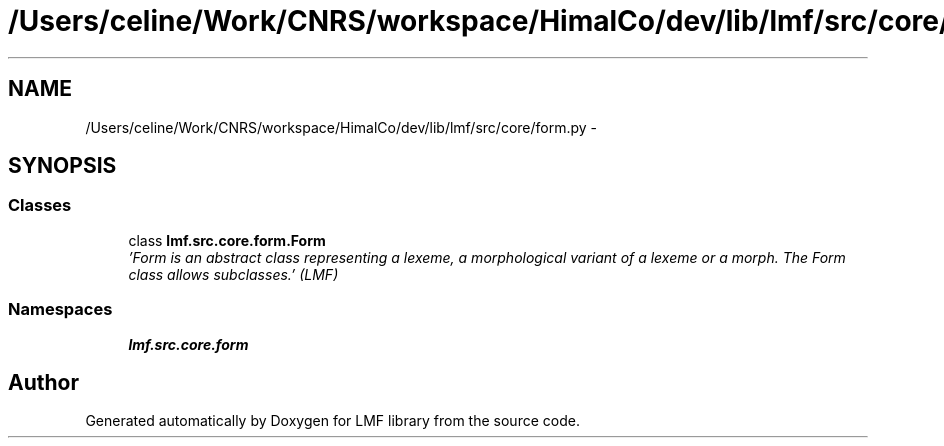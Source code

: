 .TH "/Users/celine/Work/CNRS/workspace/HimalCo/dev/lib/lmf/src/core/form.py" 3 "Fri Jul 24 2015" "LMF library" \" -*- nroff -*-
.ad l
.nh
.SH NAME
/Users/celine/Work/CNRS/workspace/HimalCo/dev/lib/lmf/src/core/form.py \- 
.SH SYNOPSIS
.br
.PP
.SS "Classes"

.in +1c
.ti -1c
.RI "class \fBlmf\&.src\&.core\&.form\&.Form\fP"
.br
.RI "\fI'Form is an abstract class representing a lexeme, a morphological variant of a lexeme or a morph\&. The Form class allows subclasses\&.' (LMF) \fP"
.in -1c
.SS "Namespaces"

.in +1c
.ti -1c
.RI " \fBlmf\&.src\&.core\&.form\fP"
.br
.in -1c
.SH "Author"
.PP 
Generated automatically by Doxygen for LMF library from the source code\&.
